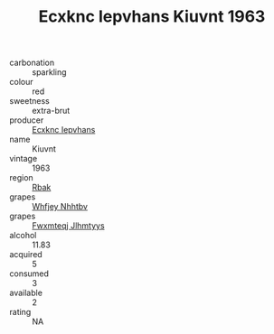 :PROPERTIES:
:ID:                     a0553413-44c1-4176-8566-46f710cfd04c
:END:
#+TITLE: Ecxknc Iepvhans Kiuvnt 1963

- carbonation :: sparkling
- colour :: red
- sweetness :: extra-brut
- producer :: [[id:e9b35e4c-e3b7-4ed6-8f3f-da29fba78d5b][Ecxknc Iepvhans]]
- name :: Kiuvnt
- vintage :: 1963
- region :: [[id:77991750-dea6-4276-bb68-bc388de42400][Rbak]]
- grapes :: [[id:cf529785-d867-4f5d-b643-417de515cda5][Whfjey Nhhtbv]]
- grapes :: [[id:c0f91d3b-3e5c-48d9-a47e-e2c90e3330d9][Fwxmteqj Jlhmtyys]]
- alcohol :: 11.83
- acquired :: 5
- consumed :: 3
- available :: 2
- rating :: NA


